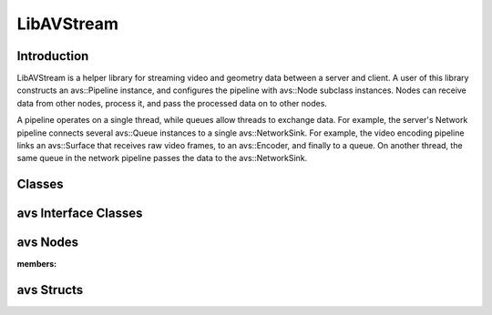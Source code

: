 LibAVStream
======================================

Introduction
------------
LibAVStream is a helper library for streaming video and geometry data between a server and client. A user of this library constructs an avs::Pipeline instance, and configures the pipeline with avs::Node subclass instances. Nodes can receive data from other nodes, process it, and pass the processed data on to other nodes.

A pipeline operates on a single thread, while queues allow threads to exchange data. For example, the server's Network pipeline connects several avs::Queue instances to a single avs::NetworkSink. For example, the video encoding pipeline links an avs::Surface that receives raw video frames, to an avs::Encoder, and finally to a queue. On another thread, the same queue in the network pipeline passes the data to the avs::NetworkSink.

Classes
-------

.. doxygenclass:: avs::Context
.. doxygenclass:: avs::Pipeline
.. doxygenclass:: avs::Timer

avs Interface Classes
---------------------
.. doxygenclass:: avs::AudioTargetBackendInterface
.. doxygenclass:: avs::AudioEncoderBackendInterface
.. doxygenclass:: avs::IOInterface
.. doxygenclass:: avs::PacketInterface
.. doxygenclass:: avs::SurfaceInterface
.. doxygenclass:: avs::GeometrySourceInterface
.. doxygenclass:: avs::GeometryTargetInterface
.. doxygenclass:: avs::AudioTargetInterface

avs Nodes
---------
.. doxygenclass:: avs::Node

.. doxygenclass:: avs::AudioDecoder
.. doxygenclass:: avs::AudioEncoder
.. doxygenclass:: avs::Buffer
.. doxygenclass:: avs::Decoder
.. doxygenclass:: avs::Encoder
.. doxygenclass:: avs::File
.. doxygenclass:: avs::Forwarder
.. doxygenclass:: avs::GeometryDecoder
.. doxygenclass:: avs::GeometryEncoder
.. doxygenclass:: avs::GeometrySource
.. doxygenclass:: avs::GeometryTarget
.. doxygenclass:: avs::NetworkSink
.. doxygenclass:: avs::NetworkSource
.. doxygenclass:: avs::NullSink
.. doxygenclass:: avs::Packetizer
.. doxygenclass:: avs::Queue
.. doxygenclass:: avs::Surface
.. doxygenclass:: avs::TagDataDecoder
:members:

avs Structs
-----------
.. doxygenstruct:: avs::ClientMessage
.. doxygenstruct:: avs::NetworkSinkCounters
.. doxygenstruct:: avs::NetworkSinkParams
.. doxygenstruct:: avs::NetworkSinkStream
.. doxygenstruct:: avs::NetworkSourceCounters
.. doxygenstruct:: avs::NetworkSourceParams
.. doxygenstruct:: avs::NetworkSourceStream
.. doxygenstruct:: avs::Result
   :members: